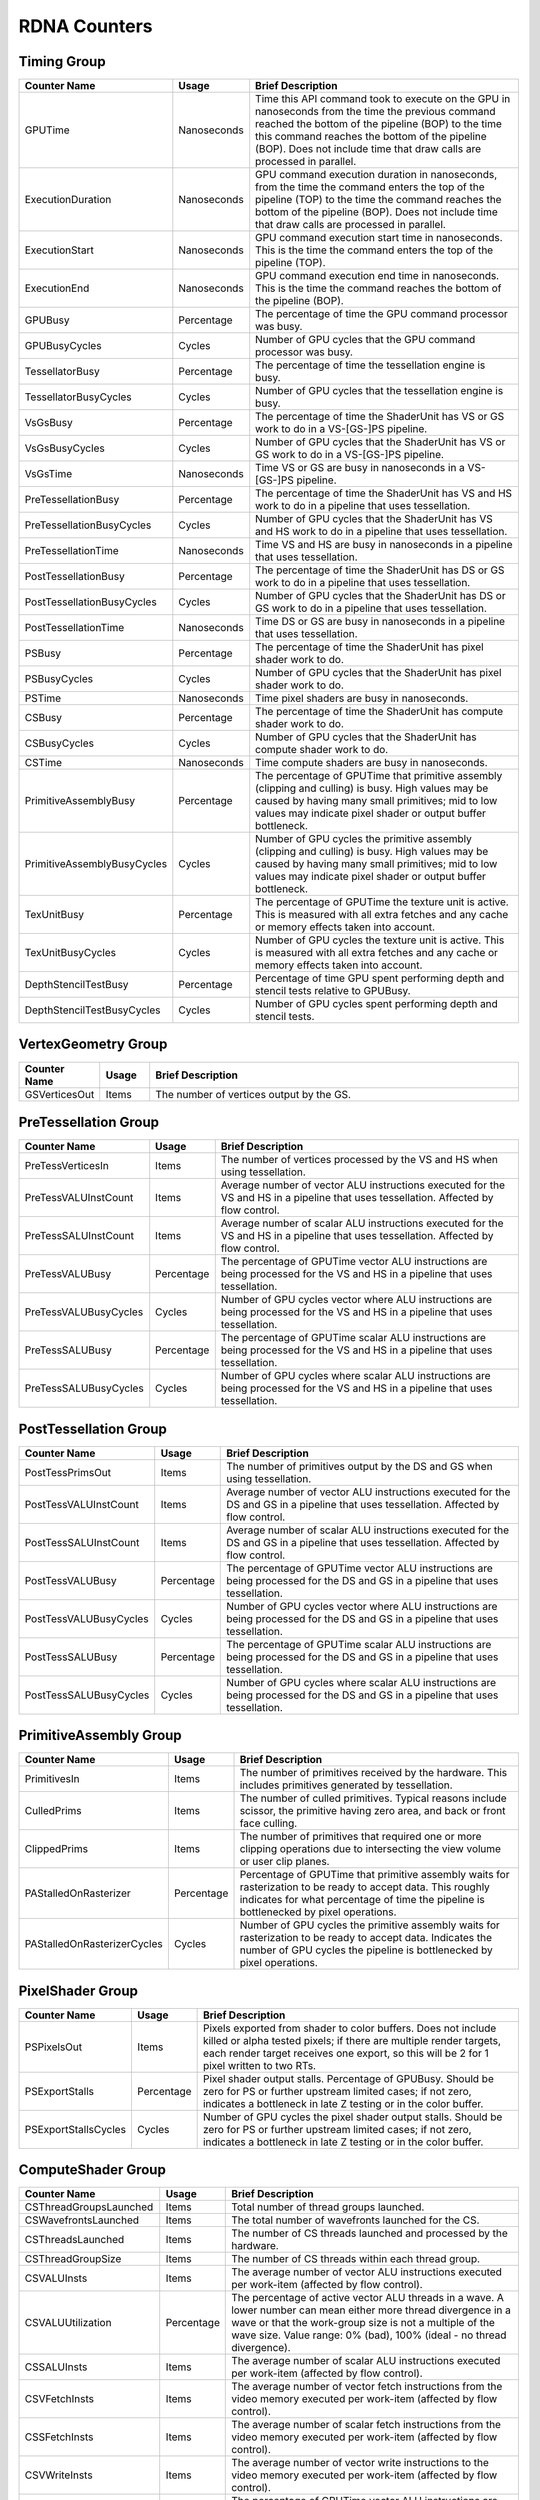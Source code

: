 .. Copyright(c) 2018-2024 Advanced Micro Devices, Inc. All rights reserved.
.. Graphics Performance Counters for RDNA

.. *** Note, this is an auto-generated file. Do not edit. Execute PublicCounterCompiler to rebuild.

RDNA Counters
+++++++++++++

Timing Group
%%%%%%%%%%%%

.. csv-table::
    :header: "Counter Name", "Usage", "Brief Description"
    :widths: 15, 10, 75

    "GPUTime", "Nanoseconds", "Time this API command took to execute on the GPU in nanoseconds from the time the previous command reached the bottom of the pipeline (BOP) to the time this command reaches the bottom of the pipeline (BOP). Does not include time that draw calls are processed in parallel."
    "ExecutionDuration", "Nanoseconds", "GPU command execution duration in nanoseconds, from the time the command enters the top of the pipeline (TOP) to the time the command reaches the bottom of the pipeline (BOP). Does not include time that draw calls are processed in parallel."
    "ExecutionStart", "Nanoseconds", "GPU command execution start time in nanoseconds. This is the time the command enters the top of the pipeline (TOP)."
    "ExecutionEnd", "Nanoseconds", "GPU command execution end time in nanoseconds. This is the time the command reaches the bottom of the pipeline (BOP)."
    "GPUBusy", "Percentage", "The percentage of time the GPU command processor was busy."
    "GPUBusyCycles", "Cycles", "Number of GPU cycles that the GPU command processor was busy."
    "TessellatorBusy", "Percentage", "The percentage of time the tessellation engine is busy."
    "TessellatorBusyCycles", "Cycles", "Number of GPU cycles that the tessellation engine is busy."
    "VsGsBusy", "Percentage", "The percentage of time the ShaderUnit has VS or GS work to do in a VS-[GS-]PS pipeline."
    "VsGsBusyCycles", "Cycles", "Number of GPU cycles that the ShaderUnit has VS or GS work to do in a VS-[GS-]PS pipeline."
    "VsGsTime", "Nanoseconds", "Time VS or GS are busy in nanoseconds in a VS-[GS-]PS pipeline."
    "PreTessellationBusy", "Percentage", "The percentage of time the ShaderUnit has VS and HS work to do in a pipeline that uses tessellation."
    "PreTessellationBusyCycles", "Cycles", "Number of GPU cycles that the ShaderUnit has VS and HS work to do in a pipeline that uses tessellation."
    "PreTessellationTime", "Nanoseconds", "Time VS and HS are busy in nanoseconds in a pipeline that uses tessellation."
    "PostTessellationBusy", "Percentage", "The percentage of time the ShaderUnit has DS or GS work to do in a pipeline that uses tessellation."
    "PostTessellationBusyCycles", "Cycles", "Number of GPU cycles that the ShaderUnit has DS or GS work to do in a pipeline that uses tessellation."
    "PostTessellationTime", "Nanoseconds", "Time DS or GS are busy in nanoseconds in a pipeline that uses tessellation."
    "PSBusy", "Percentage", "The percentage of time the ShaderUnit has pixel shader work to do."
    "PSBusyCycles", "Cycles", "Number of GPU cycles that the ShaderUnit has pixel shader work to do."
    "PSTime", "Nanoseconds", "Time pixel shaders are busy in nanoseconds."
    "CSBusy", "Percentage", "The percentage of time the ShaderUnit has compute shader work to do."
    "CSBusyCycles", "Cycles", "Number of GPU cycles that the ShaderUnit has compute shader work to do."
    "CSTime", "Nanoseconds", "Time compute shaders are busy in nanoseconds."
    "PrimitiveAssemblyBusy", "Percentage", "The percentage of GPUTime that primitive assembly (clipping and culling) is busy. High values may be caused by having many small primitives; mid to low values may indicate pixel shader or output buffer bottleneck."
    "PrimitiveAssemblyBusyCycles", "Cycles", "Number of GPU cycles the primitive assembly (clipping and culling) is busy. High values may be caused by having many small primitives; mid to low values may indicate pixel shader or output buffer bottleneck."
    "TexUnitBusy", "Percentage", "The percentage of GPUTime the texture unit is active. This is measured with all extra fetches and any cache or memory effects taken into account."
    "TexUnitBusyCycles", "Cycles", "Number of GPU cycles the texture unit is active. This is measured with all extra fetches and any cache or memory effects taken into account."
    "DepthStencilTestBusy", "Percentage", "Percentage of time GPU spent performing depth and stencil tests relative to GPUBusy."
    "DepthStencilTestBusyCycles", "Cycles", "Number of GPU cycles spent performing depth and stencil tests."

VertexGeometry Group
%%%%%%%%%%%%%%%%%%%%

.. csv-table::
    :header: "Counter Name", "Usage", "Brief Description"
    :widths: 15, 10, 75

    "GSVerticesOut", "Items", "The number of vertices output by the GS."

PreTessellation Group
%%%%%%%%%%%%%%%%%%%%%

.. csv-table::
    :header: "Counter Name", "Usage", "Brief Description"
    :widths: 15, 10, 75

    "PreTessVerticesIn", "Items", "The number of vertices processed by the VS and HS when using tessellation."
    "PreTessVALUInstCount", "Items", "Average number of vector ALU instructions executed for the VS and HS in a pipeline that uses tessellation. Affected by flow control."
    "PreTessSALUInstCount", "Items", "Average number of scalar ALU instructions executed for the VS and HS in a pipeline that uses tessellation. Affected by flow control."
    "PreTessVALUBusy", "Percentage", "The percentage of GPUTime vector ALU instructions are being processed for the VS and HS in a pipeline that uses tessellation."
    "PreTessVALUBusyCycles", "Cycles", "Number of GPU cycles vector where ALU instructions are being processed for the VS and HS in a pipeline that uses tessellation."
    "PreTessSALUBusy", "Percentage", "The percentage of GPUTime scalar ALU instructions are being processed for the VS and HS in a pipeline that uses tessellation."
    "PreTessSALUBusyCycles", "Cycles", "Number of GPU cycles where scalar ALU instructions are being processed for the VS and HS in a pipeline that uses tessellation."

PostTessellation Group
%%%%%%%%%%%%%%%%%%%%%%

.. csv-table::
    :header: "Counter Name", "Usage", "Brief Description"
    :widths: 15, 10, 75

    "PostTessPrimsOut", "Items", "The number of primitives output by the DS and GS when using tessellation."
    "PostTessVALUInstCount", "Items", "Average number of vector ALU instructions executed for the DS and GS in a pipeline that uses tessellation. Affected by flow control."
    "PostTessSALUInstCount", "Items", "Average number of scalar ALU instructions executed for the DS and GS in a pipeline that uses tessellation. Affected by flow control."
    "PostTessVALUBusy", "Percentage", "The percentage of GPUTime vector ALU instructions are being processed for the DS and GS in a pipeline that uses tessellation."
    "PostTessVALUBusyCycles", "Cycles", "Number of GPU cycles vector where ALU instructions are being processed for the DS and GS in a pipeline that uses tessellation."
    "PostTessSALUBusy", "Percentage", "The percentage of GPUTime scalar ALU instructions are being processed for the DS and GS in a pipeline that uses tessellation."
    "PostTessSALUBusyCycles", "Cycles", "Number of GPU cycles where scalar ALU instructions are being processed for the DS and GS in a pipeline that uses tessellation."

PrimitiveAssembly Group
%%%%%%%%%%%%%%%%%%%%%%%

.. csv-table::
    :header: "Counter Name", "Usage", "Brief Description"
    :widths: 15, 10, 75

    "PrimitivesIn", "Items", "The number of primitives received by the hardware. This includes primitives generated by tessellation."
    "CulledPrims", "Items", "The number of culled primitives. Typical reasons include scissor, the primitive having zero area, and back or front face culling."
    "ClippedPrims", "Items", "The number of primitives that required one or more clipping operations due to intersecting the view volume or user clip planes."
    "PAStalledOnRasterizer", "Percentage", "Percentage of GPUTime that primitive assembly waits for rasterization to be ready to accept data. This roughly indicates for what percentage of time the pipeline is bottlenecked by pixel operations."
    "PAStalledOnRasterizerCycles", "Cycles", "Number of GPU cycles the primitive assembly waits for rasterization to be ready to accept data. Indicates the number of GPU cycles the pipeline is bottlenecked by pixel operations."

PixelShader Group
%%%%%%%%%%%%%%%%%

.. csv-table::
    :header: "Counter Name", "Usage", "Brief Description"
    :widths: 15, 10, 75

    "PSPixelsOut", "Items", "Pixels exported from shader to color buffers. Does not include killed or alpha tested pixels; if there are multiple render targets, each render target receives one export, so this will be 2 for 1 pixel written to two RTs."
    "PSExportStalls", "Percentage", "Pixel shader output stalls. Percentage of GPUBusy. Should be zero for PS or further upstream limited cases; if not zero, indicates a bottleneck in late Z testing or in the color buffer."
    "PSExportStallsCycles", "Cycles", "Number of GPU cycles the pixel shader output stalls. Should be zero for PS or further upstream limited cases; if not zero, indicates a bottleneck in late Z testing or in the color buffer."

ComputeShader Group
%%%%%%%%%%%%%%%%%%%

.. csv-table::
    :header: "Counter Name", "Usage", "Brief Description"
    :widths: 15, 10, 75

    "CSThreadGroupsLaunched", "Items", "Total number of thread groups launched."
    "CSWavefrontsLaunched", "Items", "The total number of wavefronts launched for the CS."
    "CSThreadsLaunched", "Items", "The number of CS threads launched and processed by the hardware."
    "CSThreadGroupSize", "Items", "The number of CS threads within each thread group."
    "CSVALUInsts", "Items", "The average number of vector ALU instructions executed per work-item (affected by flow control)."
    "CSVALUUtilization", "Percentage", "The percentage of active vector ALU threads in a wave. A lower number can mean either more thread divergence in a wave or that the work-group size is not a multiple of the wave size. Value range: 0% (bad), 100% (ideal - no thread divergence)."
    "CSSALUInsts", "Items", "The average number of scalar ALU instructions executed per work-item (affected by flow control)."
    "CSVFetchInsts", "Items", "The average number of vector fetch instructions from the video memory executed per work-item (affected by flow control)."
    "CSSFetchInsts", "Items", "The average number of scalar fetch instructions from the video memory executed per work-item (affected by flow control)."
    "CSVWriteInsts", "Items", "The average number of vector write instructions to the video memory executed per work-item (affected by flow control)."
    "CSVALUBusy", "Percentage", "The percentage of GPUTime vector ALU instructions are processed. Value range: 0% (bad) to 100% (optimal)."
    "CSVALUBusyCycles", "Cycles", "Number of GPU cycles where vector ALU instructions are processed."
    "CSSALUBusy", "Percentage", "The percentage of GPUTime scalar ALU instructions are processed. Value range: 0% (bad) to 100% (optimal)."
    "CSSALUBusyCycles", "Cycles", "Number of GPU cycles where scalar ALU instructions are processed."
    "CSGDSInsts", "Items", "The average number of GDS read or GDS write instructions executed per work item (affected by flow control)."
    "CSLDSInsts", "Items", "The average number of LDS read/write instructions executed per work-item (affected by flow control)."
    "CSALUStalledByLDS", "Percentage", "The percentage of GPUTime ALU units are stalled by the LDS input queue being full or the output queue being not ready. If there are LDS bank conflicts, reduce them. Otherwise, try reducing the number of LDS accesses if possible. Value range: 0% (optimal) to 100% (bad)."
    "CSALUStalledByLDSCycles", "Cycles", "Number of GPU cycles each wavefronts' ALU units are stalled by the LDS input queue being full or the output queue being not ready. If there are LDS bank conflicts, reduce them. Otherwise, try reducing the number of LDS accesses if possible."
    "CSLDSBankConflict", "Percentage", "The percentage of GPUTime LDS is stalled by bank conflicts. Value range: 0% (optimal) to 100% (bad)."
    "CSLDSBankConflictCycles", "Cycles", "Number of GPU cycles the LDS is stalled by bank conflicts. Value range: 0 (optimal) to GPUBusyCycles (bad)."

TextureUnit Group
%%%%%%%%%%%%%%%%%

.. csv-table::
    :header: "Counter Name", "Usage", "Brief Description"
    :widths: 15, 10, 75

    "TexTriFilteringPct", "Percentage", "Percentage of pixels that received trilinear filtering. Note that not all pixels for which trilinear filtering is enabled will receive it (e.g. if the texture is magnified)."
    "TexTriFilteringCount", "Items", "Count of pixels that received trilinear filtering. Note that not all pixels for which trilinear filtering is enabled will receive it (e.g. if the texture is magnified)."
    "NoTexTriFilteringCount", "Items", "Count of pixels that did not receive trilinear filtering."
    "TexVolFilteringPct", "Percentage", "Percentage of pixels that received volume filtering."
    "TexVolFilteringCount", "Items", "Count of pixels that received volume filtering."
    "NoTexVolFilteringCount", "Items", "Count of pixels that did not receive volume filtering."
    "TexAveAnisotropy", "Items", "The average degree of anisotropy applied. A number between 1 and 16. The anisotropic filtering algorithm only applies samples where they are required (e.g. there will be no extra anisotropic samples if the view vector is perpendicular to the surface) so this can be much lower than the requested anisotropy."

DepthAndStencil Group
%%%%%%%%%%%%%%%%%%%%%

.. csv-table::
    :header: "Counter Name", "Usage", "Brief Description"
    :widths: 15, 10, 75

    "HiZTilesAccepted", "Percentage", "Percentage of tiles accepted by HiZ and will be rendered to the depth or color buffers."
    "HiZTilesAcceptedCount", "Items", "Count of tiles accepted by HiZ and will be rendered to the depth or color buffers."
    "HiZTilesRejectedCount", "Items", "Count of tiles not accepted by HiZ."
    "PreZTilesDetailCulled", "Percentage", "Percentage of tiles rejected because the associated prim had no contributing area."
    "PreZTilesDetailCulledCount", "Items", "Count of tiles rejected because the associated primitive had no contributing area."
    "PreZTilesDetailSurvivingCount", "Items", "Count of tiles surviving because the associated primitive had contributing area."
    "HiZQuadsCulled", "Percentage", "Percentage of quads that did not have to continue on in the pipeline after HiZ. They may be written directly to the depth buffer, or culled completely. Consistently low values here may suggest that the Z-range is not being fully utilized."
    "HiZQuadsCulledCount", "Items", "Count of quads that did not have to continue on in the pipeline after HiZ. They may be written directly to the depth buffer, or culled completely. Consistently low values here may suggest that the Z-range is not being fully utilized."
    "HiZQuadsAcceptedCount", "Items", "Count of quads that did continue on in the pipeline after HiZ."
    "PreZQuadsCulled", "Percentage", "Percentage of quads rejected based on the detailZ and earlyZ tests."
    "PreZQuadsCulledCount", "Items", "Count of quads rejected based on the detailZ and earlyZ tests."
    "PreZQuadsSurvivingCount", "Items", "Count of quads surviving detailZ and earlyZ tests."
    "PostZQuads", "Percentage", "Percentage of quads for which the pixel shader will run and may be postZ tested."
    "PostZQuadCount", "Items", "Count of quads for which the pixel shader will run and may be postZ tested."
    "PreZSamplesPassing", "Items", "Number of samples tested for Z before shading and passed."
    "PreZSamplesFailingS", "Items", "Number of samples tested for Z before shading and failed stencil test."
    "PreZSamplesFailingZ", "Items", "Number of samples tested for Z before shading and failed Z test."
    "PostZSamplesPassing", "Items", "Number of samples tested for Z after shading and passed."
    "PostZSamplesFailingS", "Items", "Number of samples tested for Z after shading and failed stencil test."
    "PostZSamplesFailingZ", "Items", "Number of samples tested for Z after shading and failed Z test."
    "ZUnitStalled", "Percentage", "The percentage of GPUTime the depth buffer spends waiting for the color buffer to be ready to accept data. High figures here indicate a bottleneck in color buffer operations."
    "ZUnitStalledCycles", "Cycles", "Number of GPU cycles the depth buffer spends waiting for the color buffer to be ready to accept data. Larger numbers indicate a bottleneck in color buffer operations."
    "DBMemRead", "Bytes", "Number of bytes read from the depth buffer."
    "DBMemWritten", "Bytes", "Number of bytes written to the depth buffer."

ColorBuffer Group
%%%%%%%%%%%%%%%%%

.. csv-table::
    :header: "Counter Name", "Usage", "Brief Description"
    :widths: 15, 10, 75

    "CBMemRead", "Bytes", "Number of bytes read from the color buffer."
    "CBColorAndMaskRead", "Bytes", "Total number of bytes read from the color and mask buffers."
    "CBMemWritten", "Bytes", "Number of bytes written to the color buffer."
    "CBColorAndMaskWritten", "Bytes", "Total number of bytes written to the color and mask buffers."
    "CBSlowPixelPct", "Percentage", "Percentage of pixels written to the color buffer using a half-rate or quarter-rate format."
    "CBSlowPixelCount", "Items", "Number of pixels written to the color buffer using a half-rate or quarter-rate format."

MemoryCache Group
%%%%%%%%%%%%%%%%%

.. csv-table::
    :header: "Counter Name", "Usage", "Brief Description"
    :widths: 15, 10, 75

    "L0CacheHit", "Percentage", "The percentage of read requests that hit the data in the L0 cache. The L0 cache contains vector data, which is data that may vary in each thread across the wavefront. Each request is 128 bytes in size. Value range: 0% (no hit) to 100% (optimal)."
    "L0CacheRequestCount", "Items", "The number of read requests made to the L0 cache. The L0 cache contains vector data, which is data that may vary in each thread across the wavefront. Each request is 128 bytes in size."
    "L0CacheHitCount", "Items", "The number of read requests which result in a cache hit from the L0 cache. The L0 cache contains vector data, which is data that may vary in each thread across the wavefront. Each request is 128 bytes in size."
    "L0CacheMissCount", "Items", "The number of read requests which result in a cache miss from the L0 cache. The L0 cache contains vector data, which is data that may vary in each thread across the wavefront. Each request is 128 bytes in size."
    "ScalarCacheHit", "Percentage", "The percentage of read requests made from executing shader code that hit the data in the Scalar cache. The Scalar cache contains data that does not vary in each thread across the wavefront. Each request is 64 bytes in size. Value range: 0% (no hit) to 100% (optimal)."
    "ScalarCacheRequestCount", "Items", "The number of read requests made from executing shader code to the Scalar cache. The Scalar cache contains data that does not vary in each thread across the wavefront. Each request is 64 bytes in size."
    "ScalarCacheHitCount", "Items", "The number of read requests made from executing shader code which result in a cache hit from the Scalar cache. The Scalar cache contains data that does not vary in each thread across the wavefront. Each request is 64 bytes in size."
    "ScalarCacheMissCount", "Items", "The number of read requests made from executing shader code which result in a cache miss from the Scalar cache. The Scalar cache contains data that does not vary in each thread across the wavefront. Each request is 64 bytes in size."
    "InstCacheHit", "Percentage", "The percentage of read requests made that hit the data in the Instruction cache. The Instruction cache supplies shader code to an executing shader. Each request is 64 bytes in size. Value range: 0% (no hit) to 100% (optimal)."
    "InstCacheRequestCount", "Items", "The number of read requests made to the Instruction cache. The Instruction cache supplies shader code to an executing shader. Each request is 64 bytes in size."
    "InstCacheHitCount", "Items", "The number of read requests which result in a cache hit from the Instruction cache. The Instruction cache supplies shader code to an executing shader. Each request is 64 bytes in size."
    "InstCacheMissCount", "Items", "The number of read requests which result in a cache miss from the Instruction cache. The Instruction cache supplies shader code to an executing shader. Each request is 64 bytes in size."
    "L1CacheHit", "Percentage", "The percentage of read or write requests that hit the data in the L1 cache. The L1 cache is shared across all WGPs in a single shader engine. Each request is 128 bytes in size. Value range: 0% (no hit) to 100% (optimal)."
    "L1CacheRequestCount", "Items", "The number of read or write requests made to the L1 cache. The L1 cache is shared across all WGPs in a single shader engine. Each request is 128 bytes in size."
    "L1CacheHitCount", "Items", "The number of read or write requests which result in a cache hit from the L1 cache. The L1 cache is shared across all WGPs in a single shader engine. Each request is 128 bytes in size."
    "L1CacheMissCount", "Items", "The number of read or write requests which result in a cache miss from the L1 cache. The L1 cache is shared across all WGPs in a single shader engine. Each request is 128 bytes in size."
    "L2CacheHit", "Percentage", "The percentage of read or write requests that hit the data in the L2 cache. The L2 cache is shared by many blocks across the GPU, including the Command Processor, Geometry Engine, all WGPs, all Render Backends, and others. Each request is 128 bytes in size. Value range: 0% (no hit) to 100% (optimal)."
    "L2CacheMiss", "Percentage", "The percentage of read or write requests that miss the data in the L2 cache. The L2 cache is shared by many blocks across the GPU, including the Command Processor, Geometry Engine, all WGPs, all Render Backends, and others. Each request is 128 bytes in size. Value range: 0% (optimal) to 100% (all miss)."
    "L2CacheRequestCount", "Items", "The number of read or write requests made to the L2 cache. The L2 cache is shared by many blocks across the GPU, including the Command Processor, Geometry Engine, all WGPs, all Render Backends, and others. Each request is 128 bytes in size."
    "L2CacheHitCount", "Items", "The number of read or write requests which result in a cache hit from the L2 cache. The L2 cache is shared by many blocks across the GPU, including the Command Processor, Geometry Engine, all WGPs, all Render Backends, and others. Each request is 128 bytes in size."
    "L2CacheMissCount", "Items", "The number of read or write requests which result in a cache miss from the L2 cache. The L2 cache is shared by many blocks across the GPU, including the Command Processor, Geometry Engine, all WGPs, all Render Backends, and others. Each request is 128 bytes in size."
    "L0TagConflictReadStalledCycles", "Items", "The number of cycles read operations from the L0 cache are stalled due to tag conflicts."
    "L0TagConflictWriteStalledCycles", "Items", "The number of cycles write operations to the L0 cache are stalled due to tag conflicts."
    "L0TagConflictAtomicStalledCycles", "Items", "The number of cycles atomic operations on the L0 cache are stalled due to tag conflicts."

GlobalMemory Group
%%%%%%%%%%%%%%%%%%

.. csv-table::
    :header: "Counter Name", "Usage", "Brief Description"
    :widths: 15, 10, 75

    "FetchSize", "Bytes", "The total bytes fetched from the video memory. This is measured with all extra fetches and any cache or memory effects taken into account."
    "WriteSize", "Bytes", "The total bytes written to the video memory. This is measured with all extra fetches and any cache or memory effects taken into account."
    "MemUnitBusy", "Percentage", "The percentage of GPUTime the memory unit is active. The result includes the stall time (MemUnitStalled). This is measured with all extra fetches and writes and any cache or memory effects taken into account. Value range: 0% to 100% (fetch-bound)."
    "MemUnitBusyCycles", "Cycles", "Number of GPU cycles the memory unit is active. The result includes the stall time (MemUnitStalledCycles). This is measured with all extra fetches and writes and any cache or memory effects taken into account."
    "MemUnitStalled", "Percentage", "The percentage of GPUTime the memory unit is stalled. Try reducing the number or size of fetches and writes if possible. Value range: 0% (optimal) to 100% (bad)."
    "MemUnitStalledCycles", "Cycles", "Number of GPU cycles the memory unit is stalled."
    "WriteUnitStalled", "Percentage", "The percentage of GPUTime the Write unit is stalled. Value range: 0% to 100% (bad)."
    "WriteUnitStalledCycles", "Cycles", "Number of GPU cycles the Write unit is stalled."
    "LocalVidMemBytes", "Bytes", "Number of bytes read from or written to local video memory"
    "PcieBytes", "Bytes", "Number of bytes sent and received over the PCIe bus"
